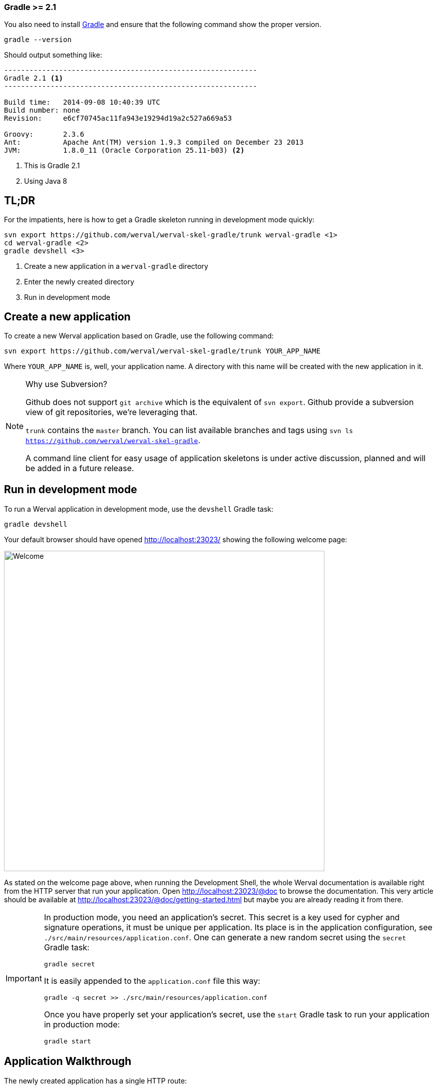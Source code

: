 
[discrete]
=== Gradle >= 2.1

You also need to install link:http://gradle.org/[Gradle] and ensure that the following command show the proper version.

[source,bash]
----
gradle --version
----

Should output something like:

[source,bash]
----
------------------------------------------------------------
Gradle 2.1 <1>
------------------------------------------------------------

Build time:   2014-09-08 10:40:39 UTC
Build number: none
Revision:     e6cf70745ac11fa943e19294d19a2c527a669a53

Groovy:       2.3.6
Ant:          Apache Ant(TM) version 1.9.3 compiled on December 23 2013
JVM:          1.8.0_11 (Oracle Corporation 25.11-b03) <2>
----
<1> This is Gradle 2.1
<2> Using Java 8


== TL;DR

For the impatients, here is how to get a Gradle skeleton running in development mode quickly:

["source",subs="callouts"]
----
svn export https://github.com/werval/werval-skel-gradle/trunk werval-gradle <1>
cd werval-gradle <2>
gradle devshell <3>
----
<1> Create a new application in a `werval-gradle` directory
<2> Enter the newly created directory
<3> Run in development mode


== Create a new application

To create a new Werval application based on Gradle, use the following command:

[source,bash]
----
svn export https://github.com/werval/werval-skel-gradle/trunk YOUR_APP_NAME
----

Where `YOUR_APP_NAME` is, well, your application name.
A directory with this name will be created with the new application in it.

[NOTE]
.Why use Subversion?
====
Github does not support `git archive` which is the equivalent of `svn export`.
Github provide a subversion view of git repositories, we're leveraging that.

`trunk` contains the `master` branch. You can list available branches and tags using `svn ls https://github.com/werval/werval-skel-gradle`.

A command line client for easy usage of application skeletons is under active discussion, planned and will be added in
a future release.
====


== Run in development mode

To run a Werval application in development mode, use the `devshell` Gradle task:

[source]
----
gradle devshell
----

Your default browser should have opened http://localhost:23023/ showing the following welcome page:

image::images/welcome.png[Welcome,640]

As stated on the welcome page above, when running the Development Shell, the whole Werval documentation is available right from the HTTP server that run your application. Open http://localhost:23023/@doc to browse the documentation. This very article should be available at http://localhost:23023/@doc/getting-started.html but maybe you are already reading it from there.

// If you want to change the listening address and port override `werval.http.address` and `werval.http.port` either
// through the command line by adding `-Dwerval.http.address=0.0.0.0` and `-Dwerval.http.port=80` for example ; or in the
// `application.conf` file.

[IMPORTANT]
====
In production mode, you need an application's secret.
This secret is a key used for cypher and signature operations, it must be unique per application.
Its place is in the application configuration, see `./src/main/resources/application.conf`.
One can generate a new random secret using the `secret` Gradle task:

    gradle secret

It is easily appended to the `application.conf` file this way:

    gradle -q secret >> ./src/main/resources/application.conf

Once you have properly set your application's secret, use the `start` Gradle task to run your application in production mode:

    gradle start
====


== Application Walkthrough

The newly created application has a single HTTP route:

.`./src/main/resources/routes.conf`
[source,routes]
----
GET / controllers.Application.index
----

That points to this controller method:

.`./src/main/java/controllers/Application.java`
[source,java]
----
public Outcome index()
{
    return outcomes().ok( "It Works!" ).build();
}
----

Here is the project tree:

    ├── src
    │   └── main
    │       ├── java
    │       │   └── controllers
    │       │       └── Application.java            <= Controller Java Class
    │       └── resources
    │           ├── application.conf                <= Application Configuration
    │           └── routes.conf                     <= Routes
    │
    └── build.gradle                                <= Gradle build file

You can see that applications generated by `werval` follow the well known maven directory tree convention.
Yes, it could have simplified things a bit to simply use `src`, `app` or `conf` directory names but this way it's
damn easy to add a Gradle or Maven build to such an application.

At the bottom of the tree you can see the Gradle build file.
Here is what you'll find inside:

.`./build.gradle`
["source","groovy",subs="attributes,callouts"]
----
buildscript {
    repositories { jcenter() }    // <1>
    dependencies { classpath 'io.werval:io.werval.gradle:{werval_version}' } // <2>
}

apply plugin: 'io.werval.application'       // <3>
----
<1> Add JCenter repository
<2> Add Werval Gradle Plugin to build classpath
<3> Apply the Werval Gradle plugin

TIP: See the link:guides.html#gradle_plugin[Werval Gradle Plugin guide] for more insights.

